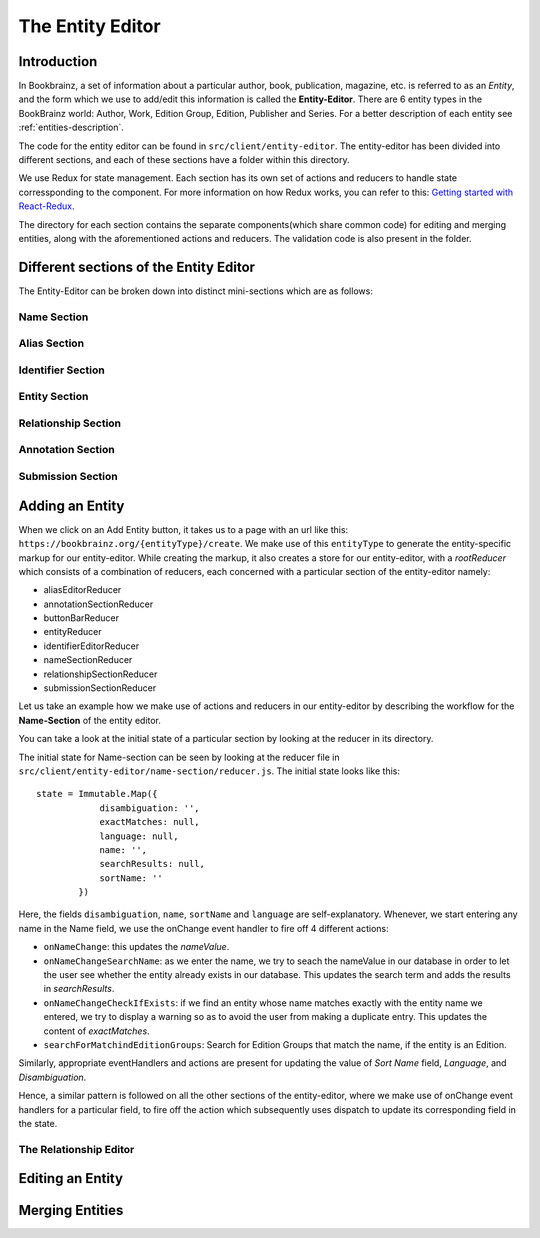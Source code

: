 ######################
The Entity Editor
######################

Introduction
==============

In Bookbrainz, a set of information about a particular author, book, publication, magazine, etc. is referred to as an *Entity*, and the form which we use to add/edit this information is called the **Entity-Editor**.
There are 6 entity types in the BookBrainz world: Author, Work, Edition Group, Edition, Publisher and Series.
For a better description of each entity see :ref:`entities-description`.

The code for the entity editor can be found in ``src/client/entity-editor``.
The entity-editor has been divided into different sections, and each of these sections have a folder within this directory.

We use Redux for state management. Each section has its own set of actions and reducers to handle state corressponding to the component. For more information on how Redux works, you can refer to this: `Getting started with React-Redux <https://react-redux.js.org/introduction/getting-started>`_.

The directory for each section contains the separate components(which share common code) for editing and merging entities, along with the aforementioned actions and reducers. The validation code is also present in the folder.


Different sections of the Entity Editor
========================================

The Entity-Editor can be broken down into distinct mini-sections which are as follows:

Name Section
-------------
Alias Section
--------------
Identifier Section
----------------------
Entity Section
------------------
Relationship Section
---------------------
Annotation Section
---------------------
Submission Section
----------------------



Adding an Entity
=================

When we click on an Add Entity button, it takes us to a page with an url like this:
``https://bookbrainz.org/{entityType}/create``.
We make use of this ``entityType`` to generate the entity-specific markup for our entity-editor. 
While creating the markup, it also creates a store for our entity-editor, with a *rootReducer* which consists of a combination of reducers, each concerned with a particular section of the entity-editor namely:

* aliasEditorReducer
* annotationSectionReducer
* buttonBarReducer
* entityReducer
* identifierEditorReducer
* nameSectionReducer
* relationshipSectionReducer
* submissionSectionReducer

Let us take an example how we make use of actions and reducers in our entity-editor by describing the workflow for the **Name-Section** of the entity editor.

You can take a look at the initial state of a particular section by looking at the reducer in its directory. 

The initial state for Name-section can be seen by looking at the reducer file in ``src/client/entity-editor/name-section/reducer.js``. The initial state looks like this: 
::
    state = Immutable.Map({
                disambiguation: '',
                exactMatches: null,
                language: null,
                name: '',
                searchResults: null,
                sortName: ''
            })

Here, the fields ``disambiguation``, ``name``, ``sortName`` and ``language`` are self-explanatory. 
Whenever, we start entering any name in the Name field, we use the onChange event handler to fire off 4 different actions:

* ``onNameChange``: this updates the *nameValue*.
* ``onNameChangeSearchName``: as we enter the name, we try to seach the nameValue in our database in order to let the user see whether the entity already exists in our database. This updates the search term and adds the results in *searchResults*.
* ``onNameChangeCheckIfExists``: if we find an entity whose name matches exactly with the entity name we entered, we try to display a warning so as to avoid the user from making a duplicate entry. This updates the content of *exactMatches*.
* ``searchForMatchindEditionGroups``: Search for Edition Groups that match the name, if the entity is an Edition.

Similarly, appropriate eventHandlers and actions are present for updating the value of *Sort Name* field, *Language*, and *Disambiguation*.

Hence, a similar pattern is followed on all the other sections of the entity-editor, where we make use of onChange event handlers for a particular field, to fire off the action which subsequently uses dispatch to update its corresponding field in the state.

    
The Relationship Editor
-------------------------


Editing an Entity
==================

Merging Entities
===================
